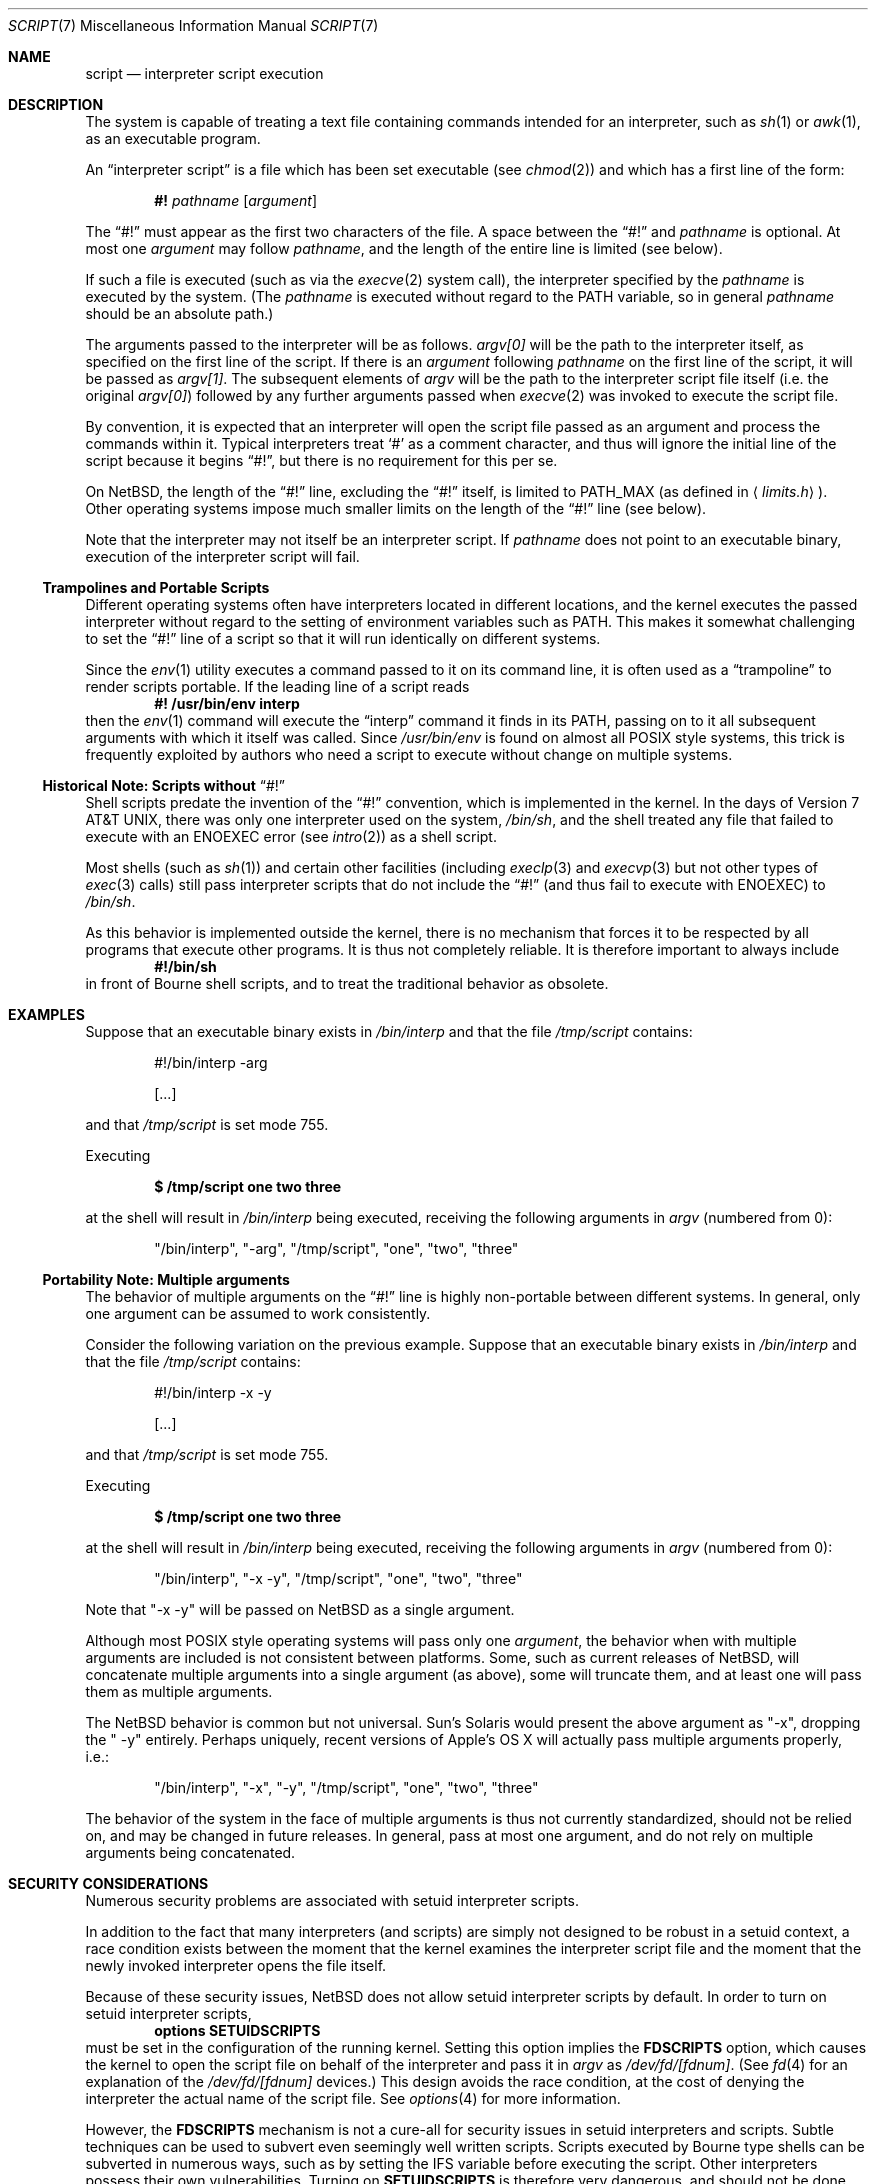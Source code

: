 .\"	$NetBSD: script.7,v 1.2 2005/06/03 20:49:12 wiz Exp $
.\"
.\" Copyright (c) 2005 The NetBSD Foundation, Inc.
.\" All rights reserved.
.\"
.\" This document was originally contributed to The NetBSD Foundation
.\" by Perry E. Metzger of Metzger, Dowdeswell & Co. LLC.
.\"
.\" Redistribution and use in source and binary forms, with or without
.\" modification, are permitted provided that the following conditions
.\" are met:
.\" 1. Redistributions of source code must retain the above copyright
.\"    notice, this list of conditions and the following disclaimer.
.\" 2. Redistributions in binary form must reproduce the above copyright
.\"    notice, this list of conditions and the following disclaimer in the
.\"    documentation and/or other materials provided with the distribution.
.\" 3. All advertising materials mentioning features or use of this software
.\"    must display the following acknowledgement:
.\"        This product includes software developed by the NetBSD
.\"        Foundation, Inc. and its contributors.
.\" 4. Neither the name of The NetBSD Foundation nor the names of its
.\"    contributors may be used to endorse or promote products derived
.\"    from this software without specific prior written permission.
.\"
.\" THIS SOFTWARE IS PROVIDED BY THE NETBSD FOUNDATION, INC. AND CONTRIBUTORS
.\" ``AS IS'' AND ANY EXPRESS OR IMPLIED WARRANTIES, INCLUDING, BUT NOT LIMITED
.\" TO, THE IMPLIED WARRANTIES OF MERCHANTABILITY AND FITNESS FOR A PARTICULAR
.\" PURPOSE ARE DISCLAIMED.  IN NO EVENT SHALL THE FOUNDATION OR CONTRIBUTORS
.\" BE LIABLE FOR ANY DIRECT, INDIRECT, INCIDENTAL, SPECIAL, EXEMPLARY, OR
.\" CONSEQUENTIAL DAMAGES (INCLUDING, BUT NOT LIMITED TO, PROCUREMENT OF
.\" SUBSTITUTE GOODS OR SERVICES; LOSS OF USE, DATA, OR PROFITS; OR BUSINESS
.\" INTERRUPTION) HOWEVER CAUSED AND ON ANY THEORY OF LIABILITY, WHETHER IN
.\" CONTRACT, STRICT LIABILITY, OR TORT (INCLUDING NEGLIGENCE OR OTHERWISE)
.\" ARISING IN ANY WAY OUT OF THE USE OF THIS SOFTWARE, EVEN IF ADVISED OF THE
.\" POSSIBILITY OF SUCH DAMAGE.
.\"
.Dd May 6, 2005
.Dt SCRIPT 7
.Os
.Sh NAME
.Nm script
.Nd interpreter script execution
.Sh DESCRIPTION
The system is capable of treating a text file containing commands
intended for an interpreter, such as
.Xr sh 1
or
.Xr awk 1 ,
as an executable program.
.Pp
An
.Dq interpreter script
is a file which has been set executable (see
.Xr chmod 2 )
and which has a first line of the form:
.Pp
.D1 Li #! Ar pathname Op Ar argument
.Pp
The
.Dq #!
must appear as the first two characters of the file.
A space between the
.Dq #!
and
.Ar pathname
is optional.
At most one
.Ar argument
may follow
.Ar pathname ,
and the length of the entire line is limited (see below).
.Pp
If such a file is executed (such as via the
.Xr execve 2
system call), the interpreter specified by the
.Ar pathname
is executed by the system.
(The
.Ar pathname
is executed without regard to the
.Ev PATH
variable, so in general
.Ar pathname
should be an absolute path.)
.Pp
The arguments passed to the interpreter will be as follows.
.Va argv[0]
will be the path to the interpreter itself, as specified on the first
line of the script.
If there is an
.Ar argument
following
.Ar pathname
on the first line of the script, it will be passed as
.Va argv[1] .
The subsequent elements of
.Va argv
will be the path to the interpreter script file itself (i.e. the
original
.Va argv[0] )
followed by any further arguments passed when
.Xr execve 2
was invoked to execute the script file.
.Pp
By convention, it is expected that an interpreter will open the script
file passed as an argument and process the commands within it.
Typical interpreters treat
.Sq #
as a comment character, and thus will ignore the initial line of the script
because it begins
.Dq #! ,
but there is no requirement for this per se.
.Pp
On
.Nx ,
the length of the
.Dq #!
line, excluding the
.Dq #!
itself, is limited to
.Dv PATH_MAX
(as defined in
.Aq Pa limits.h ) .
Other operating systems impose much smaller limits on the length of
the
.Dq #!
line (see below).
.Pp
Note that the interpreter may not itself be an interpreter script.
If
.Ar pathname
does not point to an executable binary, execution of the interpreter
script will fail.
.Ss Trampolines and Portable Scripts
Different operating systems often have interpreters located in
different locations, and the kernel executes the passed interpreter
without regard to the setting of environment variables such as
.Ev PATH .
This makes it somewhat challenging to set the
.Dq #!
line of a script so that it will run identically on different systems.
.Pp
Since the
.Xr env 1
utility executes a command passed to it on its command line, it is
often used as a
.Dq trampoline
to render scripts portable.
If the leading line of a script reads
.Dl #! /usr/bin/env interp
then the
.Xr env 1
command will execute the
.Dq interp
command it finds in its
.Ev PATH ,
passing on to it all subsequent arguments with which it itself was called.
Since
.Pa /usr/bin/env
is found on almost all
.Tn POSIX
style systems, this trick is frequently exploited by authors who need
a script to execute without change on multiple systems.
.Ss Historical Note: Scripts without Dq #!
Shell scripts predate the invention of the
.Dq #!
convention, which is implemented in the kernel.
In the days of
.At v7 ,
there was only one interpreter used on the system,
.Pa /bin/sh ,
and the shell treated any file that failed to execute with an
.Er ENOEXEC
error
(see
.Xr intro 2 )
as a shell script.
.Pp
Most shells (such as
.Xr sh 1 )
and certain other facilities (including
.Xr execlp 3
and
.Xr execvp 3
but not other types of
.Xr exec 3
calls) still pass
interpreter scripts that do not include the
.Dq #!
(and thus fail to execute with
.Er ENOEXEC )
to
.Pa /bin/sh .
.Pp
As this behavior is implemented outside the kernel, there is no
mechanism that forces it to be respected by all programs that execute
other programs.
It is thus not completely reliable.
It is therefore important to always include
.Dl #!/bin/sh
in front of Bourne shell scripts, and to treat the traditional
behavior as obsolete.
.Sh EXAMPLES
Suppose that an executable binary exists in
.Pa /bin/interp
and that the file
.Pa /tmp/script
contains:
.Bd -literal -offset indent
#!/bin/interp -arg

[...]
.Ed
.Pp
and that
.Pa /tmp/script
is set mode 755.
.Pp
Executing
.Pp
.Dl $ /tmp/script one two three
.Pp
at the shell will result in
.Pa /bin/interp
being executed, receiving the following arguments in
.Va argv
(numbered from 0):
.Pp
.Bd -ragged -offset indent
.Qq /bin/interp ,
.Qq "-arg" ,
.Qq /tmp/script ,
.Qq one ,
.Qq two ,
.Qq three
.Ed
.Ss Portability Note: Multiple arguments
The behavior of multiple arguments on the
.Dq #!
line is highly non-portable between different systems.
In general, only one argument can be assumed to work consistently.
.Pp
Consider the following variation on the previous example.
Suppose that an executable binary exists in
.Pa /bin/interp
and that the file
.Pa /tmp/script
contains:
.Bd -literal -offset indent
#!/bin/interp -x -y

[...]
.Ed
.Pp
and that
.Pa /tmp/script
is set mode 755.
.Pp
Executing
.Pp
.Dl $ /tmp/script one two three
.Pp
at the shell will result in
.Pa /bin/interp
being executed, receiving the following arguments in
.Va argv
(numbered from 0):
.Pp
.Bd -ragged -offset indent
.Qq /bin/interp ,
.Qq "-x -y" ,
.Qq /tmp/script ,
.Qq one ,
.Qq two ,
.Qq three
.Ed
.Pp
Note that
.Qq "-x -y"
will be passed on
.Nx
as a single argument.
.Pp
Although most
.Tn POSIX
style operating systems will pass only one
.Ar argument ,
the behavior when with multiple arguments are included is not
consistent between platforms.
Some, such as current releases of
.Nx ,
will concatenate multiple arguments into a single argument (as above),
some will truncate them, and at least one will pass them as multiple
arguments.
.Pp
The
.Nx
behavior is common but not universal.
Sun's
.Tn Solaris
would present the above argument as
.Qq -x ,
dropping the
.Qq " -y"
entirely.
Perhaps uniquely, recent versions of Apple's
.Tn OS X
will actually pass multiple arguments properly, i.e.:
.Bd -ragged -offset indent
.Qq /bin/interp ,
.Qq -x ,
.Qq -y ,
.Qq /tmp/script ,
.Qq one ,
.Qq two ,
.Qq three
.Ed
.Pp
The behavior of the system in the face of multiple arguments is thus
not currently standardized, should not be relied on, and may be
changed in future releases.
In general, pass at most one argument, and do not rely on multiple
arguments being concatenated.
.Sh SECURITY CONSIDERATIONS
Numerous security problems are associated with setuid interpreter
scripts.
.Pp
In addition to the fact that many interpreters (and scripts) are
simply not designed to be robust in a setuid context, a race condition
exists between the moment that the kernel examines the interpreter
script file and the moment that the newly invoked interpreter opens
the file itself.
.Pp
Because of these security issues,
.Nx
does not allow setuid interpreter scripts by default.
In order to turn on setuid interpreter scripts,
.D1 Cd options SETUIDSCRIPTS
must be set in the configuration of the running kernel.
Setting this option implies the
.Cd FDSCRIPTS
option, which causes the kernel to open the script file on behalf of
the interpreter and pass it in
.Va argv
as
.Pa /dev/fd/[fdnum] .
(See
.Xr fd 4
for an explanation of the
.Pa /dev/fd/[fdnum]
devices.)
This design avoids the race condition, at the cost of denying the
interpreter the actual name of the script file.
See
.Xr options 4
for more information.
.Pp
However, the
.Cd FDSCRIPTS
mechanism is not a cure-all for security issues in setuid interpreters
and scripts.
Subtle techniques can be used to subvert even seemingly well written scripts.
Scripts executed by Bourne type shells can be subverted in numerous
ways, such as by setting the
.Ev IFS
variable before executing the script.
Other interpreters possess their own vulnerabilities.
Turning on
.Cd SETUIDSCRIPTS
is therefore very dangerous, and should not be done lightly if at all.
.Sh SEE ALSO
.Xr awk 1 ,
.Xr csh 1 ,
.Xr ksh 1 ,
.Xr sh 1 ,
.Xr chmod 2 ,
.Xr execve 2 ,
.Xr intro 2 ,
.Xr execlp 3 ,
.Xr execvp 3 ,
.Xr fd 4 ,
.Xr options 4 ,
.Xr setuid 7
.Sh STANDARDS
The behavior of interpreter scripts is obliquely referred to, but
never actually described in,
.St -p1003.1-2004 .
.Pp
The behavior is partially (but not completely) described in the
.St -svid4 .
.Pp
Although it has never been formally standardized, the behavior
described is largely portable across
.Tn POSIX
style systems, with two significant exceptions: the maximum length of the
.Dq #!
line, and the behavior if multiple arguments are passed.
Please be aware that some operating systems limit the line to 32
or 64 characters, and that (as described above) the behavior in the
face of multiple arguments is not consistent across systems.
.Sh HISTORY
The behavior of the kernel when encountering scripts that start in
.Dq #!
was not present in
.At v7 .
A Usenet posting to net.unix by Guy Harris on October 16, 1984 claims
that the idea for the
.Dq #!
behavior was first proposed by Dennis Ritchie but that the first
implementation was on
.Bx .
.Pp
Historical manuals (specifically the exec man page) indicate that the
behavior was present in
.Bx 4
at least as early as April, 1981.
Information on precisely when it was first implemented, and in which
version of
.Ux ,
is solicited.
